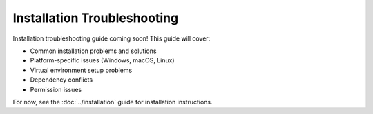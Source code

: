 Installation Troubleshooting
============================

Installation troubleshooting guide coming soon! This guide will cover:

- Common installation problems and solutions
- Platform-specific issues (Windows, macOS, Linux)
- Virtual environment setup problems
- Dependency conflicts
- Permission issues

For now, see the :doc:`../installation` guide for installation instructions.
